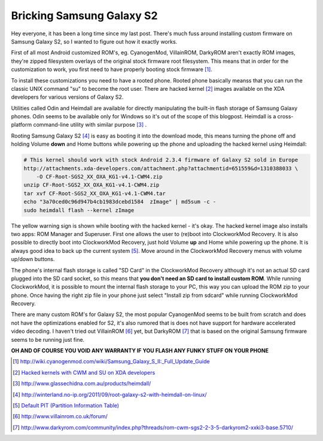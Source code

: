 .. title: Bricking Samsung Galaxy S2
.. date: 2011-10-27 08:11:05
.. author: Lauri Võsandi <lauri.vosandi@gmail.com>
.. tags: Android
.. flags: outdated

Bricking Samsung Galaxy S2
==========================

Hey everyone, it has been a long time since my last post.
There's much fuss around installing custom firmware on Samsung Galaxy S2,
so I wanted to figure out how it exactly works.

First of all most Android customized ROM's, eg. CyanogenMod, VillainROM,
DarkyROM aren't exactly ROM images, they're zipped filesystem
overlays of the original stock firmware root filesystem.
This means that in order for the customization to work,
you first need to have properly booting stock firmware [#tips]_.

To install these customizations you need to have a rooted phone.
Rooted phone basically meanss that you can run the classic
UNIX command "su" to become the root user.
There are hacked kernel [#kernels]_ images available on the XDA developers for various versions of Galaxy S2.

Utilities called Odin and Heimdall are available for directly manipulating the
built-in flash storage of Samsung Galaxy phones.
Odin seems to be available only for Windows so it's out of the scope of this blogpost.
Heimdall is a cross-platform command-line utility with similar purpose [#heimdall]_ .

Rooting Samsung Galaxy S2 [#rooting]_ is easy as booting it into the download mode,
this means turning the phone off and holding Volume **down** and Home buttons
while powering up the phone and uploading the hacked kernel using Heimdall:

.. code:: bash

    # This kernel should work with stock Android 2.3.4 firmware of Galaxy S2 sold in Europe
    http://attachments.xda-developers.com/attachment.php?attachmentid=651559&d=1310388033 \
        -O CF-Root-SGS2_XX_OXA_KG1-v4.1-CWM4.zip
    unzip CF-Root-SGS2_XX_OXA_KG1-v4.1-CWM4.zip
    tar xvf CF-Root-SGS2_XX_OXA_KG1-v4.1-CWM4.tar
    echo "3a70ced0c96d947b4cb1983dcebd1584  zImage" | md5sum -c -
    sudo heimdall flash --kernel zImage

The yellow warning sign is shown while booting with the hacked kernel - it's okay.
The hacked kernel image also installs two apps: ROM Manager and Superuser.
First one allows the user to (re)boot into ClockworkMod Recovery. 
It is also possible to directly boot into ClockworkMod Recovery,
just hold Volume **up** and Home while powering up the phone.
It is always good idea to back up the current system [#pit]_.
Move around in the ClockworkMod Recovery menus with volume up/down buttons.

The phone's internal flash storage is called "SD Card" in the
ClockworkMod Recovery although it's not an actual SD card plugged into the
SD card socket, so this means that **you don't need an SD card to install custom ROM**. 
While running ClockworkMod, it is possible to mount the internal flash storage to your PC,
this way you can upload the ROM zip to your phone.
Once having the right zip file in your phone just select
"Install zip from sdcard" while running ClockworkMod Recovery.

There are many custom ROM's for Galaxy S2, the most popular CyanogenMod seems
to be built from scratch and does not have the optimizations enabled for S2,
it's also rumored that is does not have support for hardware accelerated video decoding.
I haven't tried out VillainROM [#villainrom]_ yet,
but DarkyROM [#darkyrom]_ that is based on the original Samsung firmware seems to be running just fine.

**OH AND OF COURSE YOU VOID ANY WARRANTY IF YOU FLASH ANY FUNKY STUFF ON YOUR PHONE**

.. [#tips]        http://wiki.cyanogenmod.com/wiki/Samsung_Galaxy_S_II:_Full_Update_Guide
.. [#kernels]    `Hacked kernels with CWM and SU on XDA developers <http://forum.xda-developers.com/showthread.php?t=1103399>`_ 
.. [#heimdall]    http://www.glassechidna.com.au/products/heimdall/
.. [#rooting]     http://winterland.no-ip.org/2011/09/root-galaxy-s2-with-heimdall-on-linux/
.. [#pit]        `Default PIT (Partition Information Table) <http://pastebin.com/SAQVbx3L>`_
.. [#villainrom]  http://www.villainrom.co.uk/forum/
.. [#darkyrom]    http://www.darkyrom.com/community/index.php?threads/rom-cwm-sgs2-2-3-5-darkyrom2-xxki3-base.5710/

